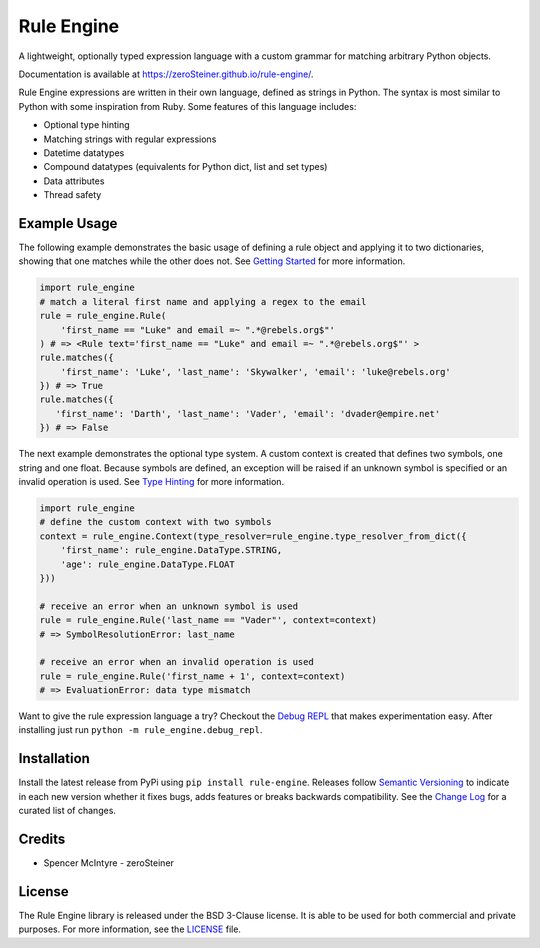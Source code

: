 Rule Engine
===========
|badge-build| |badge-pypi|

A lightweight, optionally typed expression language with a custom grammar for matching arbitrary Python objects.

Documentation is available at https://zeroSteiner.github.io/rule-engine/.

Rule Engine expressions are written in their own language, defined as strings in Python. The syntax is most similar to
Python with some inspiration from Ruby. Some features of this language includes:

- Optional type hinting
- Matching strings with regular expressions
- Datetime datatypes
- Compound datatypes (equivalents for Python dict, list and set types)
- Data attributes
- Thread safety

Example Usage
-------------
The following example demonstrates the basic usage of defining a rule object and applying it to two dictionaries,
showing that one matches while the other does not. See `Getting Started`_ for more information.

.. code-block:: python

   import rule_engine
   # match a literal first name and applying a regex to the email
   rule = rule_engine.Rule(
       'first_name == "Luke" and email =~ ".*@rebels.org$"'
   ) # => <Rule text='first_name == "Luke" and email =~ ".*@rebels.org$"' >
   rule.matches({
       'first_name': 'Luke', 'last_name': 'Skywalker', 'email': 'luke@rebels.org'
   }) # => True
   rule.matches({
      'first_name': 'Darth', 'last_name': 'Vader', 'email': 'dvader@empire.net'
   }) # => False

The next example demonstrates the optional type system. A custom context is created that defines two symbols, one string
and one float. Because symbols are defined, an exception will be raised if an unknown symbol is specified or an invalid
operation is used. See `Type Hinting`_ for more information.

.. code-block:: python

   import rule_engine
   # define the custom context with two symbols
   context = rule_engine.Context(type_resolver=rule_engine.type_resolver_from_dict({
       'first_name': rule_engine.DataType.STRING,
       'age': rule_engine.DataType.FLOAT
   }))

   # receive an error when an unknown symbol is used
   rule = rule_engine.Rule('last_name == "Vader"', context=context)
   # => SymbolResolutionError: last_name

   # receive an error when an invalid operation is used
   rule = rule_engine.Rule('first_name + 1', context=context)
   # => EvaluationError: data type mismatch

Want to give the rule expression language a try? Checkout the `Debug REPL`_ that makes experimentation easy. After
installing just run ``python -m rule_engine.debug_repl``.

Installation
------------
Install the latest release from PyPi using ``pip install rule-engine``. Releases follow `Semantic Versioning`_ to
indicate in each new version whether it fixes bugs, adds features or breaks backwards compatibility. See the
`Change Log`_ for a curated list of changes.

Credits
-------
* Spencer McIntyre - zeroSteiner |social-github|

License
-------
The Rule Engine library is released under the BSD 3-Clause license. It is able to be used for both commercial and
private purposes. For more information, see the `LICENSE`_ file.

.. |badge-build| image:: https://img.shields.io/github/workflow/status/zeroSteiner/rule-engine/Continuous%20Integration/master?style=flat-square
   :alt: GitHub Workflow Status (branch)
   :target: https://github.com/zeroSteiner/rule-engine/actions/workflows/ci.yml

.. |badge-pypi| image:: https://img.shields.io/pypi/v/rule-engine?style=flat-square
   :alt: PyPI
   :target: https://pypi.org/project/rule-engine/

.. |social-github| image:: https://img.shields.io/github/followers/zeroSteiner?style=social
   :alt: GitHub followers
   :target: https://github.com/zeroSteiner

.. |social-twitter| image:: https://img.shields.io/twitter/follow/zeroSteiner
   :alt: Twitter Follow
   :target: https://twitter.com/zeroSteiner

.. _Change Log: https://zerosteiner.github.io/rule-engine/change_log.html
.. _Debug REPL: https://zerosteiner.github.io/rule-engine/debug_repl.html
.. _Getting Started: https://zerosteiner.github.io/rule-engine/getting_started.html
.. _LICENSE: https://github.com/zeroSteiner/rule-engine/blob/master/LICENSE
.. _Semantic Versioning: https://semver.org/
.. _Type Hinting: https://zerosteiner.github.io/rule-engine/getting_started.html#type-hinting
